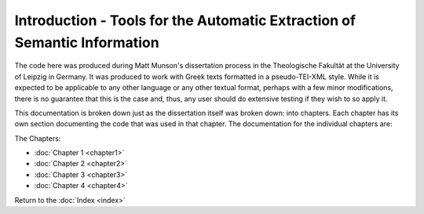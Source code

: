 Introduction - Tools for the Automatic Extraction of Semantic Information
=========================================================================

The code here was produced during Matt Munson's dissertation process in the Theologische Fakultät at the University of Leipzig in Germany. It was produced to work with Greek texts formatted in a pseudo-TEI-XML style. While it is expected to be applicable to any other language or any other textual format, perhaps with a few minor modifications, there is no guarantee that this is the case and, thus, any user should do extensive testing if they wish to so apply it.

This documentation is broken down just as the dissertation itself was broken down: into chapters. Each chapter has its own section documenting the code that was used in that chapter. The documentation for the individual chapters are:

The Chapters:

* :doc:`Chapter 1 <chapter1>`
* :doc:`Chapter 2 <chapter2>`
* :doc:`Chapter 3 <chapter3>`
* :doc:`Chapter 4 <chapter4>`
   
Return to the :doc:`Index <index>`